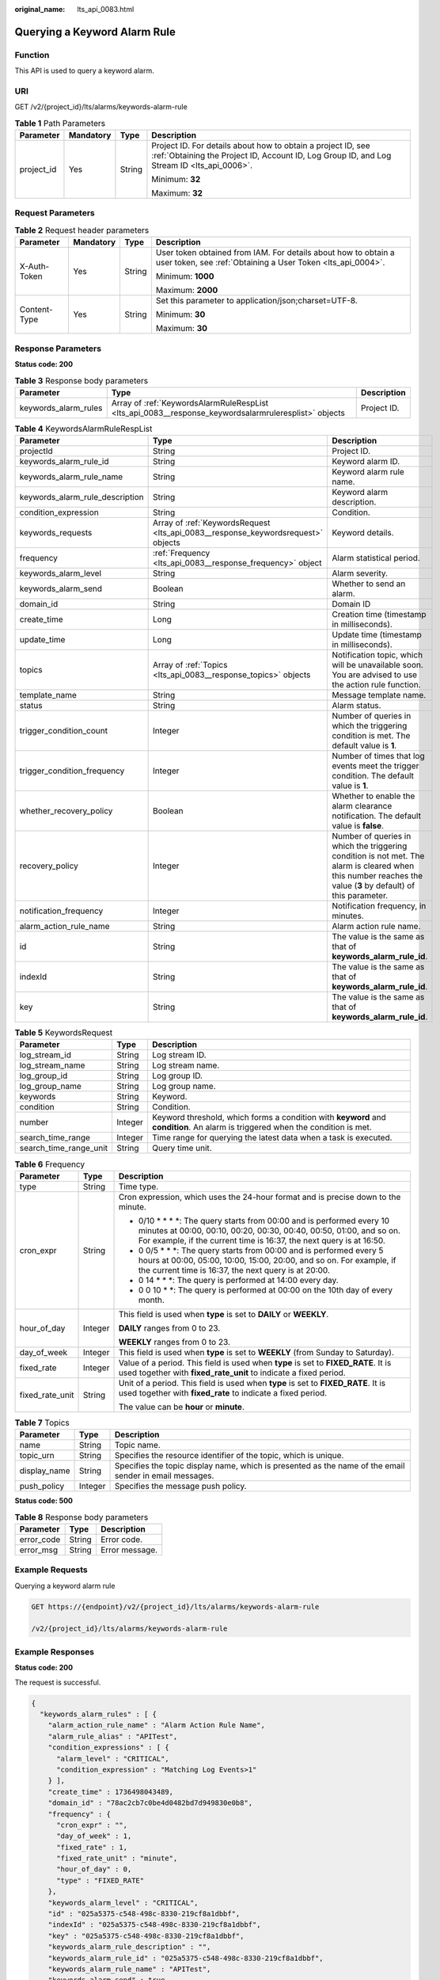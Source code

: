 :original_name: lts_api_0083.html

.. _lts_api_0083:

Querying a Keyword Alarm Rule
=============================

Function
--------

This API is used to query a keyword alarm.

URI
---

GET /v2/{project_id}/lts/alarms/keywords-alarm-rule

.. table:: **Table 1** Path Parameters

   +-----------------+-----------------+-----------------+------------------------------------------------------------------------------------------------------------------------------------------------------------+
   | Parameter       | Mandatory       | Type            | Description                                                                                                                                                |
   +=================+=================+=================+============================================================================================================================================================+
   | project_id      | Yes             | String          | Project ID. For details about how to obtain a project ID, see :ref:`Obtaining the Project ID, Account ID, Log Group ID, and Log Stream ID <lts_api_0006>`. |
   |                 |                 |                 |                                                                                                                                                            |
   |                 |                 |                 | Minimum: **32**                                                                                                                                            |
   |                 |                 |                 |                                                                                                                                                            |
   |                 |                 |                 | Maximum: **32**                                                                                                                                            |
   +-----------------+-----------------+-----------------+------------------------------------------------------------------------------------------------------------------------------------------------------------+

Request Parameters
------------------

.. table:: **Table 2** Request header parameters

   +-----------------+-----------------+-----------------+-------------------------------------------------------------------------------------------------------------------------------+
   | Parameter       | Mandatory       | Type            | Description                                                                                                                   |
   +=================+=================+=================+===============================================================================================================================+
   | X-Auth-Token    | Yes             | String          | User token obtained from IAM. For details about how to obtain a user token, see :ref:`Obtaining a User Token <lts_api_0004>`. |
   |                 |                 |                 |                                                                                                                               |
   |                 |                 |                 | Minimum: **1000**                                                                                                             |
   |                 |                 |                 |                                                                                                                               |
   |                 |                 |                 | Maximum: **2000**                                                                                                             |
   +-----------------+-----------------+-----------------+-------------------------------------------------------------------------------------------------------------------------------+
   | Content-Type    | Yes             | String          | Set this parameter to application/json;charset=UTF-8.                                                                         |
   |                 |                 |                 |                                                                                                                               |
   |                 |                 |                 | Minimum: **30**                                                                                                               |
   |                 |                 |                 |                                                                                                                               |
   |                 |                 |                 | Maximum: **30**                                                                                                               |
   +-----------------+-----------------+-----------------+-------------------------------------------------------------------------------------------------------------------------------+

Response Parameters
-------------------

**Status code: 200**

.. table:: **Table 3** Response body parameters

   +----------------------+------------------------------------------------------------------------------------------------------+-------------+
   | Parameter            | Type                                                                                                 | Description |
   +======================+======================================================================================================+=============+
   | keywords_alarm_rules | Array of :ref:`KeywordsAlarmRuleRespList <lts_api_0083__response_keywordsalarmruleresplist>` objects | Project ID. |
   +----------------------+------------------------------------------------------------------------------------------------------+-------------+

.. _lts_api_0083__response_keywordsalarmruleresplist:

.. table:: **Table 4** KeywordsAlarmRuleRespList

   +---------------------------------+----------------------------------------------------------------------------------+---------------------------------------------------------------------------------------------------------------------------------------------------------------+
   | Parameter                       | Type                                                                             | Description                                                                                                                                                   |
   +=================================+==================================================================================+===============================================================================================================================================================+
   | projectId                       | String                                                                           | Project ID.                                                                                                                                                   |
   +---------------------------------+----------------------------------------------------------------------------------+---------------------------------------------------------------------------------------------------------------------------------------------------------------+
   | keywords_alarm_rule_id          | String                                                                           | Keyword alarm ID.                                                                                                                                             |
   +---------------------------------+----------------------------------------------------------------------------------+---------------------------------------------------------------------------------------------------------------------------------------------------------------+
   | keywords_alarm_rule_name        | String                                                                           | Keyword alarm rule name.                                                                                                                                      |
   +---------------------------------+----------------------------------------------------------------------------------+---------------------------------------------------------------------------------------------------------------------------------------------------------------+
   | keywords_alarm_rule_description | String                                                                           | Keyword alarm description.                                                                                                                                    |
   +---------------------------------+----------------------------------------------------------------------------------+---------------------------------------------------------------------------------------------------------------------------------------------------------------+
   | condition_expression            | String                                                                           | Condition.                                                                                                                                                    |
   +---------------------------------+----------------------------------------------------------------------------------+---------------------------------------------------------------------------------------------------------------------------------------------------------------+
   | keywords_requests               | Array of :ref:`KeywordsRequest <lts_api_0083__response_keywordsrequest>` objects | Keyword details.                                                                                                                                              |
   +---------------------------------+----------------------------------------------------------------------------------+---------------------------------------------------------------------------------------------------------------------------------------------------------------+
   | frequency                       | :ref:`Frequency <lts_api_0083__response_frequency>` object                       | Alarm statistical period.                                                                                                                                     |
   +---------------------------------+----------------------------------------------------------------------------------+---------------------------------------------------------------------------------------------------------------------------------------------------------------+
   | keywords_alarm_level            | String                                                                           | Alarm severity.                                                                                                                                               |
   +---------------------------------+----------------------------------------------------------------------------------+---------------------------------------------------------------------------------------------------------------------------------------------------------------+
   | keywords_alarm_send             | Boolean                                                                          | Whether to send an alarm.                                                                                                                                     |
   +---------------------------------+----------------------------------------------------------------------------------+---------------------------------------------------------------------------------------------------------------------------------------------------------------+
   | domain_id                       | String                                                                           | Domain ID                                                                                                                                                     |
   +---------------------------------+----------------------------------------------------------------------------------+---------------------------------------------------------------------------------------------------------------------------------------------------------------+
   | create_time                     | Long                                                                             | Creation time (timestamp in milliseconds).                                                                                                                    |
   +---------------------------------+----------------------------------------------------------------------------------+---------------------------------------------------------------------------------------------------------------------------------------------------------------+
   | update_time                     | Long                                                                             | Update time (timestamp in milliseconds).                                                                                                                      |
   +---------------------------------+----------------------------------------------------------------------------------+---------------------------------------------------------------------------------------------------------------------------------------------------------------+
   | topics                          | Array of :ref:`Topics <lts_api_0083__response_topics>` objects                   | Notification topic, which will be unavailable soon. You are advised to use the action rule function.                                                          |
   +---------------------------------+----------------------------------------------------------------------------------+---------------------------------------------------------------------------------------------------------------------------------------------------------------+
   | template_name                   | String                                                                           | Message template name.                                                                                                                                        |
   +---------------------------------+----------------------------------------------------------------------------------+---------------------------------------------------------------------------------------------------------------------------------------------------------------+
   | status                          | String                                                                           | Alarm status.                                                                                                                                                 |
   +---------------------------------+----------------------------------------------------------------------------------+---------------------------------------------------------------------------------------------------------------------------------------------------------------+
   | trigger_condition_count         | Integer                                                                          | Number of queries in which the triggering condition is met. The default value is **1**.                                                                       |
   +---------------------------------+----------------------------------------------------------------------------------+---------------------------------------------------------------------------------------------------------------------------------------------------------------+
   | trigger_condition_frequency     | Integer                                                                          | Number of times that log events meet the trigger condition. The default value is **1**.                                                                       |
   +---------------------------------+----------------------------------------------------------------------------------+---------------------------------------------------------------------------------------------------------------------------------------------------------------+
   | whether_recovery_policy         | Boolean                                                                          | Whether to enable the alarm clearance notification. The default value is **false**.                                                                           |
   +---------------------------------+----------------------------------------------------------------------------------+---------------------------------------------------------------------------------------------------------------------------------------------------------------+
   | recovery_policy                 | Integer                                                                          | Number of queries in which the triggering condition is not met. The alarm is cleared when this number reaches the value (**3** by default) of this parameter. |
   +---------------------------------+----------------------------------------------------------------------------------+---------------------------------------------------------------------------------------------------------------------------------------------------------------+
   | notification_frequency          | Integer                                                                          | Notification frequency, in minutes.                                                                                                                           |
   +---------------------------------+----------------------------------------------------------------------------------+---------------------------------------------------------------------------------------------------------------------------------------------------------------+
   | alarm_action_rule_name          | String                                                                           | Alarm action rule name.                                                                                                                                       |
   +---------------------------------+----------------------------------------------------------------------------------+---------------------------------------------------------------------------------------------------------------------------------------------------------------+
   | id                              | String                                                                           | The value is the same as that of **keywords_alarm_rule_id**.                                                                                                  |
   +---------------------------------+----------------------------------------------------------------------------------+---------------------------------------------------------------------------------------------------------------------------------------------------------------+
   | indexId                         | String                                                                           | The value is the same as that of **keywords_alarm_rule_id**.                                                                                                  |
   +---------------------------------+----------------------------------------------------------------------------------+---------------------------------------------------------------------------------------------------------------------------------------------------------------+
   | key                             | String                                                                           | The value is the same as that of **keywords_alarm_rule_id**.                                                                                                  |
   +---------------------------------+----------------------------------------------------------------------------------+---------------------------------------------------------------------------------------------------------------------------------------------------------------+

.. _lts_api_0083__response_keywordsrequest:

.. table:: **Table 5** KeywordsRequest

   +------------------------+---------+---------------------------------------------------------------------------------------------------------------------------------+
   | Parameter              | Type    | Description                                                                                                                     |
   +========================+=========+=================================================================================================================================+
   | log_stream_id          | String  | Log stream ID.                                                                                                                  |
   +------------------------+---------+---------------------------------------------------------------------------------------------------------------------------------+
   | log_stream_name        | String  | Log stream name.                                                                                                                |
   +------------------------+---------+---------------------------------------------------------------------------------------------------------------------------------+
   | log_group_id           | String  | Log group ID.                                                                                                                   |
   +------------------------+---------+---------------------------------------------------------------------------------------------------------------------------------+
   | log_group_name         | String  | Log group name.                                                                                                                 |
   +------------------------+---------+---------------------------------------------------------------------------------------------------------------------------------+
   | keywords               | String  | Keyword.                                                                                                                        |
   +------------------------+---------+---------------------------------------------------------------------------------------------------------------------------------+
   | condition              | String  | Condition.                                                                                                                      |
   +------------------------+---------+---------------------------------------------------------------------------------------------------------------------------------+
   | number                 | Integer | Keyword threshold, which forms a condition with **keyword** and **condition**. An alarm is triggered when the condition is met. |
   +------------------------+---------+---------------------------------------------------------------------------------------------------------------------------------+
   | search_time_range      | Integer | Time range for querying the latest data when a task is executed.                                                                |
   +------------------------+---------+---------------------------------------------------------------------------------------------------------------------------------+
   | search_time_range_unit | String  | Query time unit.                                                                                                                |
   +------------------------+---------+---------------------------------------------------------------------------------------------------------------------------------+

.. _lts_api_0083__response_frequency:

.. table:: **Table 6** Frequency

   +-----------------------+-----------------------+-------------------------------------------------------------------------------------------------------------------------------------------------------------------------------------------------------------------------+
   | Parameter             | Type                  | Description                                                                                                                                                                                                             |
   +=======================+=======================+=========================================================================================================================================================================================================================+
   | type                  | String                | Time type.                                                                                                                                                                                                              |
   +-----------------------+-----------------------+-------------------------------------------------------------------------------------------------------------------------------------------------------------------------------------------------------------------------+
   | cron_expr             | String                | Cron expression, which uses the 24-hour format and is precise down to the minute.                                                                                                                                       |
   |                       |                       |                                                                                                                                                                                                                         |
   |                       |                       | • 0/10 \* \* \* \*: The query starts from 00:00 and is performed every 10 minutes at 00:00, 00:10, 00:20, 00:30, 00:40, 00:50, 01:00, and so on. For example, if the current time is 16:37, the next query is at 16:50. |
   |                       |                       |                                                                                                                                                                                                                         |
   |                       |                       | • 0 0/5 \* \* \*: The query starts from 00:00 and is performed every 5 hours at 00:00, 05:00, 10:00, 15:00, 20:00, and so on. For example, if the current time is 16:37, the next query is at 20:00.                    |
   |                       |                       |                                                                                                                                                                                                                         |
   |                       |                       | • 0 14 \* \* \*: The query is performed at 14:00 every day.                                                                                                                                                             |
   |                       |                       |                                                                                                                                                                                                                         |
   |                       |                       | • 0 0 10 \* \*: The query is performed at 00:00 on the 10th day of every month.                                                                                                                                         |
   +-----------------------+-----------------------+-------------------------------------------------------------------------------------------------------------------------------------------------------------------------------------------------------------------------+
   | hour_of_day           | Integer               | This field is used when **type** is set to **DAILY** or **WEEKLY**.                                                                                                                                                     |
   |                       |                       |                                                                                                                                                                                                                         |
   |                       |                       | **DAILY** ranges from 0 to 23.                                                                                                                                                                                          |
   |                       |                       |                                                                                                                                                                                                                         |
   |                       |                       | **WEEKLY** ranges from 0 to 23.                                                                                                                                                                                         |
   +-----------------------+-----------------------+-------------------------------------------------------------------------------------------------------------------------------------------------------------------------------------------------------------------------+
   | day_of_week           | Integer               | This field is used when **type** is set to **WEEKLY** (from Sunday to Saturday).                                                                                                                                        |
   +-----------------------+-----------------------+-------------------------------------------------------------------------------------------------------------------------------------------------------------------------------------------------------------------------+
   | fixed_rate            | Integer               | Value of a period. This field is used when **type** is set to **FIXED_RATE**. It is used together with **fixed_rate_unit** to indicate a fixed period.                                                                  |
   +-----------------------+-----------------------+-------------------------------------------------------------------------------------------------------------------------------------------------------------------------------------------------------------------------+
   | fixed_rate_unit       | String                | Unit of a period. This field is used when **type** is set to **FIXED_RATE**. It is used together with **fixed_rate** to indicate a fixed period.                                                                        |
   |                       |                       |                                                                                                                                                                                                                         |
   |                       |                       | The value can be **hour** or **minute**.                                                                                                                                                                                |
   +-----------------------+-----------------------+-------------------------------------------------------------------------------------------------------------------------------------------------------------------------------------------------------------------------+

.. _lts_api_0083__response_topics:

.. table:: **Table 7** Topics

   +--------------+---------+---------------------------------------------------------------------------------------------------------+
   | Parameter    | Type    | Description                                                                                             |
   +==============+=========+=========================================================================================================+
   | name         | String  | Topic name.                                                                                             |
   +--------------+---------+---------------------------------------------------------------------------------------------------------+
   | topic_urn    | String  | Specifies the resource identifier of the topic, which is unique.                                        |
   +--------------+---------+---------------------------------------------------------------------------------------------------------+
   | display_name | String  | Specifies the topic display name, which is presented as the name of the email sender in email messages. |
   +--------------+---------+---------------------------------------------------------------------------------------------------------+
   | push_policy  | Integer | Specifies the message push policy.                                                                      |
   +--------------+---------+---------------------------------------------------------------------------------------------------------+

**Status code: 500**

.. table:: **Table 8** Response body parameters

   ========== ====== ==============
   Parameter  Type   Description
   ========== ====== ==============
   error_code String Error code.
   error_msg  String Error message.
   ========== ====== ==============

Example Requests
----------------

Querying a keyword alarm rule

.. code-block:: text

   GET https://{endpoint}/v2/{project_id}/lts/alarms/keywords-alarm-rule

   /v2/{project_id}/lts/alarms/keywords-alarm-rule

Example Responses
-----------------

**Status code: 200**

The request is successful.

.. code-block::

   {
     "keywords_alarm_rules" : [ {
       "alarm_action_rule_name" : "Alarm Action Rule Name",
       "alarm_rule_alias" : "APITest",
       "condition_expressions" : [ {
         "alarm_level" : "CRITICAL",
         "condition_expression" : "Matching Log Events>1"
       } ],
       "create_time" : 1736498043489,
       "domain_id" : "78ac2cb7c0be4d0482bd7d949830e0b8",
       "frequency" : {
         "cron_expr" : "",
         "day_of_week" : 1,
         "fixed_rate" : 1,
         "fixed_rate_unit" : "minute",
         "hour_of_day" : 0,
         "type" : "FIXED_RATE"
       },
       "keywords_alarm_level" : "CRITICAL",
       "id" : "025a5375-c548-498c-8330-219cf8a1dbbf",
       "indexId" : "025a5375-c548-498c-8330-219cf8a1dbbf",
       "key" : "025a5375-c548-498c-8330-219cf8a1dbbf",
       "keywords_alarm_rule_description" : "",
       "keywords_alarm_rule_id" : "025a5375-c548-498c-8330-219cf8a1dbbf",
       "keywords_alarm_rule_name" : "APITest",
       "keywords_alarm_send" : true,
       "keywords_requests" : [ {
         "condition" : ">",
         "conditions" : [ {
           "alarm_level" : "CRITICAL",
           "condition" : ">",
           "number" : 1
         } ],
         "eps_id" : "0",
         "is_time_range_relative" : true,
         "keywords" : "aaa",
         "log_group_id" : "b2ead43b-c055-4581-8c13-56af52b6bc13",
         "log_group_name" : "lts-group-mwb002",
         "log_group_name_alias" : "lts-group-mwb002",
         "log_stream_id" : "072795c7-ce92-4ea3-b359-1928d47ab152",
         "log_stream_name" : "lts-topic-coredns",
         "log_stream_name_alias" : "lts-topic-coredns",
         "number" : 1,
         "search_time_range" : 5,
         "search_time_range_unit" : "minute"
       } ],
       "language" : "zh-cn",
       "notification_frequency" : 0,
       "projectId" : "a0a12b069ab4491185d7cf26c3e86ada",
       "query_version" : "v2",
       "query_version_for_query" : "newVersion",
       "recovery_policy" : 3,
       "status" : "RUNNING",
       "tags" : [ {
         "key" : "tagTest",
         "value" : "level"
       } ],
       "topics" : [ ],
       "trigger_condition_count" : 1,
       "trigger_condition_frequency" : 1,
       "update_time" : 1736498043489,
       "whether_recovery_policy" : true
     }, {
       "projectId" : "string",
       "keywords_alarm_rule_id" : "string",
       "keywords_alarm_rule_name" : "string",
       "keywords_alarm_rule_description" : "string",
       "condition_expression" : "string",
       "keywords_requests" : [ {
         "log_stream_id" : "string",
         "log_stream_name" : "string",
         "log_group_id" : "string",
         "log_group_name" : "string",
         "keywords" : "string",
         "condition" : ">=",
         "number" : 1,
         "search_time_range" : 0,
         "search_time_range_unit" : "minute"
       } ],
       "frequency" : {
         "type" : "CRON",
         "cron_expr" : "string",
         "hour_of_day" : 0,
         "day_of_week" : 0,
         "fixed_rate" : 0,
         "fixed_rate_unit" : "minute"
       },
       "keywords_alarm_level" : "Info",
       "keywords_alarm_send" : true,
       "domain_id" : "string",
       "create_time" : 0,
       "update_time" : 0,
       "template_name" : "Message template name.",
       "status" : "RUNNING",
       "trigger_condition_count" : "1",
       "trigger_condition_frequency" : "1",
       "whether_recovery_policy" : false,
       "recovery_policy" : "3",
       "notification_frequency" : 5,
       "alarm_action_rule_name" : "",
       "topics" : [ {
         "name" : "string",
         "topic_urn" : "string",
         "display_name" : "test-smn",
         "push_policy" : 0
       } ]
     } ]
   }

**Status code: 500**

The server has received the request but encountered an internal error.

.. code-block::

   {
     "error_code" : "LTS.2008",
     "error_msg" : "Find Alarm rule failed."
   }

Status Codes
------------

+-------------+------------------------------------------------------------------------+
| Status Code | Description                                                            |
+=============+========================================================================+
| 200         | The request is successful.                                             |
+-------------+------------------------------------------------------------------------+
| 500         | The server has received the request but encountered an internal error. |
+-------------+------------------------------------------------------------------------+

Error Codes
-----------

See :ref:`Error Codes <errorcode>`.
